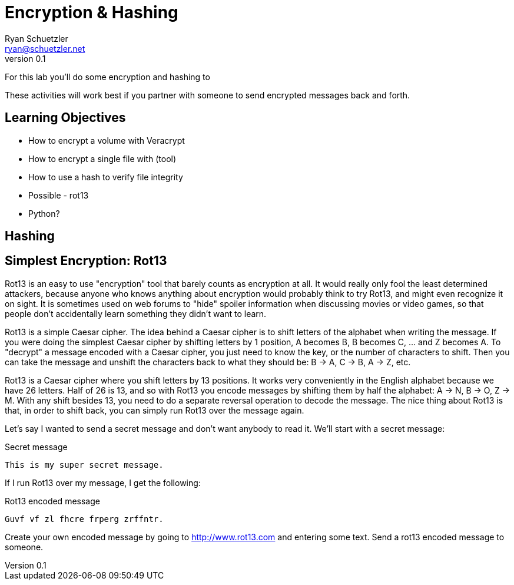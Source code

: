 = Encryption & Hashing
Ryan Schuetzler <ryan@schuetzler.net>
v0.1
ifndef::bound[:imagesdir: figs]
:icons: font

For this lab you'll do some encryption and hashing to

These activities will work best if you partner with someone to send encrypted messages back and forth.

== Learning Objectives

- How to encrypt a volume with Veracrypt
- How to encrypt a single file with (tool)
- How to use a hash to verify file integrity
- Possible - rot13
- Python?

== Hashing

== Simplest Encryption: Rot13

Rot13 is an easy to use "encryption" tool that barely counts as encryption at all.
It would really only fool the least determined attackers, because anyone who knows anything about encryption would probably think to try Rot13, and might even recognize it on sight.
It is sometimes used on web forums to "hide" spoiler information when discussing movies or video games, so that people don't accidentally learn something they didn't want to learn.

Rot13 is a simple Caesar cipher.
The idea behind a Caesar cipher is to shift letters of the alphabet when writing the message.
If you were doing the simplest Caesar cipher by shifting letters by 1 position, A becomes B, B becomes C, ... and Z becomes A.
To "decrypt" a message encoded with a Caesar cipher, you just need to know the key, or the number of characters to shift.
Then you can take the message and unshift the characters back to what they should be: B -> A, C -> B, A -> Z, etc.

Rot13 is a Caesar cipher where you shift letters by 13 positions.
It works very conveniently in the English alphabet because we have 26 letters.
Half of 26 is 13, and so with Rot13 you encode messages by shifting them by half the alphabet: A -> N, B -> O, Z -> M.
With any shift besides 13, you need to do a separate reversal operation to decode the message.
The nice thing about Rot13 is that, in order to shift back, you can simply run Rot13 over the message again.

Let's say I wanted to send a secret message and don't want anybody to read it.
We'll start with a secret message:

.Secret message
----
This is my super secret message.
----

If I run Rot13 over my message, I get the following:

.Rot13 encoded message
----
Guvf vf zl fhcre frperg zrffntr.
----

Create your own encoded message by going to http://www.rot13.com and entering some text.
Send a rot13 encoded message to someone.

